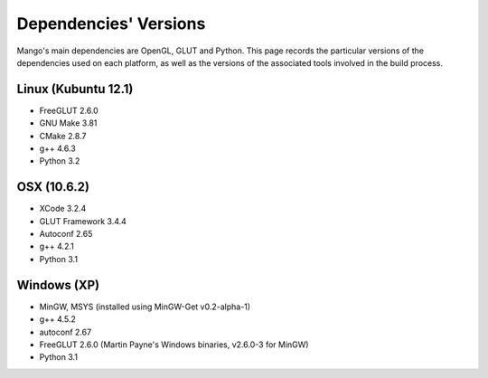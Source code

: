 Dependencies' Versions
======================

Mango's main dependencies are OpenGL, GLUT and Python. This page
records the particular versions of the dependencies used on each
platform, as well as the versions of the associated tools involved in
the build process. 

Linux (Kubuntu 12.1)
---------------------

* FreeGLUT 2.6.0
* GNU Make 3.81
* CMake 2.8.7
* g++ 4.6.3
* Python 3.2

OSX (10.6.2)
------------

* XCode 3.2.4
* GLUT Framework 3.4.4 
* Autoconf 2.65
* g++ 4.2.1
* Python 3.1

Windows (XP)
------------

* MinGW, MSYS (installed using MinGW-Get v0.2-alpha-1)
* g++ 4.5.2
* autoconf 2.67
* FreeGLUT 2.6.0 (Martin Payne's Windows binaries, v2.6.0-3 for MinGW)
* Python 3.1
